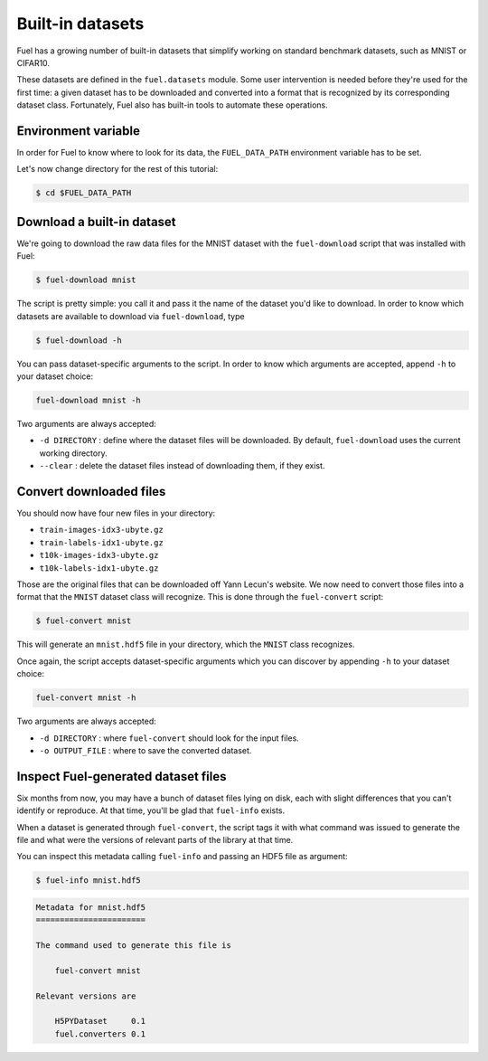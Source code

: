 Built-in datasets
=================

Fuel has a growing number of built-in datasets that simplify working on
standard benchmark datasets, such as MNIST or CIFAR10.

These datasets are defined in the ``fuel.datasets`` module. Some user
intervention is needed before they're used for the first time: a given
dataset has to be downloaded and converted into a format that is recognized by
its corresponding dataset class. Fortunately, Fuel also has built-in tools
to automate these operations.

Environment variable
--------------------

In order for Fuel to know where to look for its data, the ``FUEL_DATA_PATH``
environment variable has to be set.

Let's now change directory for the rest of this tutorial:

.. code-block:: bash

    $ cd $FUEL_DATA_PATH

Download a built-in dataset
---------------------------

We're going to download the raw data files for the MNIST dataset with the
``fuel-download`` script that was installed with Fuel:

.. code-block:: bash

    $ fuel-download mnist

The script is pretty simple: you call it and pass it the name of the dataset
you'd like to download. In order to know which datasets are available to
download via ``fuel-download``, type

.. code-block:: bash

    $ fuel-download -h

You can pass dataset-specific arguments to the script. In order to know which
arguments are accepted, append ``-h`` to your dataset choice:

.. code-block:: bash

    fuel-download mnist -h

Two arguments are always accepted:

* ``-d DIRECTORY`` : define where the dataset files will be downloaded. By
  default, ``fuel-download`` uses the current working directory.
* ``--clear`` : delete the dataset files instead of downloading them, if they
  exist.

Convert downloaded files
------------------------

You should now have four new files in your directory:

* ``train-images-idx3-ubyte.gz``
* ``train-labels-idx1-ubyte.gz``
* ``t10k-images-idx3-ubyte.gz``
* ``t10k-labels-idx1-ubyte.gz``

Those are the original files that can be downloaded off Yann Lecun's website.
We now need to convert those files into a format that the ``MNIST`` dataset
class will recognize. This is done through the ``fuel-convert`` script:

.. code-block:: bash

    $ fuel-convert mnist

This will generate an ``mnist.hdf5`` file in your directory, which the
``MNIST`` class recognizes.

Once again, the script accepts dataset-specific arguments which you can discover
by appending ``-h`` to your dataset choice:

.. code-block:: bash

    fuel-convert mnist -h

Two arguments are always accepted:

* ``-d DIRECTORY`` : where ``fuel-convert`` should look for the input files.
* ``-o OUTPUT_FILE`` : where to save the converted dataset.

Inspect Fuel-generated dataset files
------------------------------------

Six months from now, you may have a bunch of dataset files lying on disk, each
with slight differences that you can't identify or reproduce. At that time,
you'll be glad that ``fuel-info`` exists.

When a dataset is generated through ``fuel-convert``, the script tags it with
what command was issued to generate the file and what were the versions of
relevant parts of the library at that time.

You can inspect this metadata calling ``fuel-info`` and passing an HDF5 file as
argument:

.. code-block:: bash

    $ fuel-info mnist.hdf5

.. code-block:: plain

    Metadata for mnist.hdf5
    =======================

    The command used to generate this file is

        fuel-convert mnist

    Relevant versions are

        H5PYDataset     0.1
        fuel.converters 0.1
